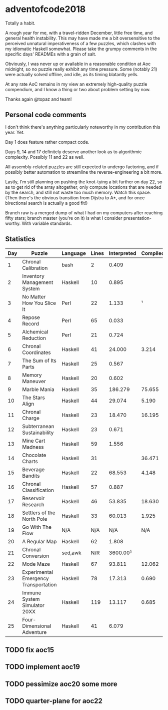 * adventofcode2018

Totally a habit.

A rough year for me, with a travel-ridden December, little free time,
and general health instability.  This may have made me a bit
oversensitive to the perceived unnatural imperativeness of a few
puzzles, which clashes with my idiomatic Haskell somewhat.  Please
take the grumpy comments in the specific days' READMEs with a grain of
salt.

Obviously, I was never up or available in a reasonable condition at
Aoc midnight, so no puzzle really exhibit any time pressure.  Some
(notably 21) were actually solved offline, and idle, as its timing
blatantly yells.

At any rate AoC remains in my view an extremely high-quality puzzle
compendium, and I know a thing or two about problem setting by now.

Thanks again @topaz and team!

** Personal code comments

I don't think there's anything particularly noteworthy in my
contribution this year.  Yet.

Day 1 does feature rather compact code.

Days 9, 14 and 17 definitely deserve another look as to algorithmic
complexity.  Possibly 11 and 22 as well.

All assembly-related puzzles are still expected to undergo factoring,
and if possibly better automation to streamline the
reverse-engineering a bit more.

Lastly, I'm still planning on pushing the knot-tying a bit further on
day 22, so as to get rid of the array altogether, only compute
locations that are needed by the search, and still not waste too much
memory.  Watch this space.  (Then there's the obvious transition from
Dijstra to A*, and for once birectional search is actually a good
fit!)

Branch raw is a merged dump of what I had on my computers after
reaching fifty stars; branch master (you're on it) is what I consider
presentation-worthy.  With variable standards.

** Statistics

|-----+---------------------------------------+----------+-------+-------------+----------|
| Day | Puzzle                                | Language | Lines | Interpreted | Compiled |
|-----+---------------------------------------+----------+-------+-------------+----------|
|   1 | Chronal Calibration                   | bash     |     2 |       0.409 |          |
|   2 | Inventory Management System           | Haskell  |    10 |       0.895 |          |
|   3 | No Matter How You Slice It            | Perl     |    22 |       1.133 |        ¹ |
|   4 | Repose Record                         | Perl     |    65 |       0.033 |          |
|   5 | Alchemical Reduction                  | Perl     |    21 |       0.724 |          |
|   6 | Chronal Coordinates                   | Haskell  |    41 |      24.000 |    3.214 |
|   7 | The Sum of Its Parts                  | Haskell  |    25 |       0.567 |          |
|   8 | Memory Maneuver                       | Haskell  |    20 |       0.602 |          |
|   9 | Marble Mania                          | Haskell  |    35 |     186.279 |   75.655 |
|  10 | The Stars Align                       | Haskell  |    44 |      29.074 |    5.190 |
|  11 | Chronal Charge                        | Haskell  |    23 |      18.470 |   16.195 |
|  12 | Subterranean Sustainability           | Haskell  |    23 |       0.671 |          |
|  13 | Mine Cart Madness                     | Haskell  |    59 |       1.556 |          |
|  14 | Chocolate Charts                      | Haskell  |    31 |             |   36.471 |
|  15 | Beverage Bandits                      | Haskell  |    22 |      68.553 |    4.148 |
|  16 | Chronal Classification                | Haskell  |    57 |       0.887 |          |
|  17 | Reservoir Research                    | Haskell  |    46 |      53.835 |   18.630 |
|  18 | Settlers of the North Pole            | Haskell  |    33 |      60.013 |    1.925 |
|  19 | Go With The Flow                      | N/A      |   N/A |         N/A |      N/A |
|  20 | A Regular Map                         | Haskell  |    62 |       1.808 |          |
|  21 | Chronal Conversion                    | sed,awk  |   N/R |    3600.00² |          |
|  22 | Mode Maze                             | Haskell  |    67 |      93.811 |   12.062 |
|  23 | Experimental Emergency Transportation | Haskell  |    78 |      17.313 |    0.690 |
|  24 | Immune System Simulator 20XX          | Haskell  |   119 |      13.117 |    0.685 |
|  25 | Four-Dimensional Adventure            | Haskell  |    41 |       6.079 |          |
|-----+---------------------------------------+----------+-------+-------------+----------|

[1] Nobody seems to agree whether Perl 5 is interpreted or compiled.
Well, my table only has two columns, so there.

[2] Run offline using a compiled Haskell interpreter of the patched
code.  So I'm classifying as interpreted (which the source code is),
as opposed to compiled, which would be if (when) I had it transpiled.

** TODO fix aoc15
** TODO implement aoc19
** TODO pessimize aoc20 some more
** TODO quarter-plane for aoc22
